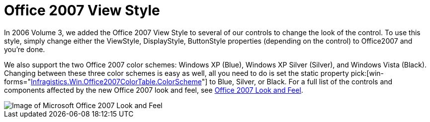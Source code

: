 ﻿////

|metadata|
{
    "name": "win-office-2007-view-style-whats-new-20063",
    "controlName": [],
    "tags": [],
    "guid": "{F064FA50-A453-4237-AD4F-15C91073C9FF}",  
    "buildFlags": [],
    "createdOn": "0001-01-01T00:00:00Z"
}
|metadata|
////

= Office 2007 View Style

In 2006 Volume 3, we added the Office 2007 View Style to several of our controls to change the look of the control. To use this style, simply change either the ViewStyle, DisplayStyle, ButtonStyle properties (depending on the control) to Office2007 and you're done.

We also support the two Office 2007 color schemes: Windows XP (Blue), Windows XP Silver (Silver), and Windows Vista (Black). Changing between these three color schemes is easy as well, all you need to do is set the static property  pick:[win-forms="link:{ApiPlatform}win.v{ProductVersion}~infragistics.win.office2007colortable~colorscheme.html[Infragistics.Win.Office2007ColorTable.ColorScheme]"]  to Blue, Silver, or Black. For a full list of the controls and components affected by the new Office 2007 look and feel, see link:styling-guide-office-2007-look-and-feel.html[Office 2007 Look and Feel].

image::images/Win_Office_2007_View_Style_Whats_New_20063_01.png[Image of Microsoft Office 2007 Look and Feel]